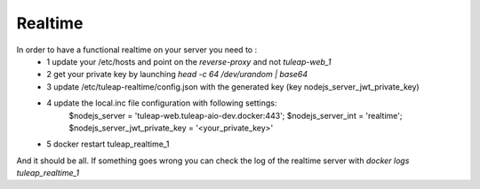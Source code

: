 Realtime
========

In order to have a functional realtime on your server you need to :
 - 1 update your /etc/hosts and point on the `reverse-proxy` and not `tuleap-web_1`
 - 2 get your private key by launching `head -c 64 /dev/urandom | base64`
 - 3 update /etc/tuleap-realtime/config.json with the generated key (key nodejs_server_jwt_private_key)
 - 4 update the local.inc file configuration with following settings:
     $nodejs_server = 'tuleap-web.tuleap-aio-dev.docker:443';
     $nodejs_server_int = 'realtime';
     $nodejs_server_jwt_private_key = '<your_private_key>'
 - 5 docker restart tuleap_realtime_1


And it should be all.
If something goes wrong you can check the log of the realtime server with `docker logs tuleap_realtime_1`